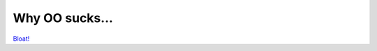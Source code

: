 Why OO sucks...
===============

.. articleMetaData::
   :Where: Dieren, The Netherlands
   :Date: 20040416 0906 CEST
   :Tags: php

`Bloat!`_


.. _`Bloat!`: http://www.phppatterns.com/index.php/article/articleview/103

